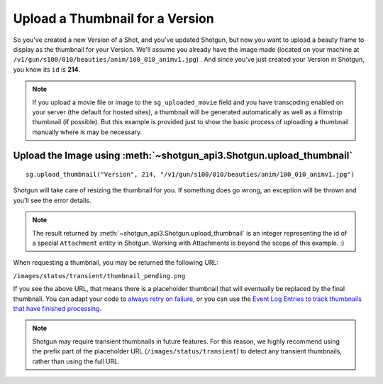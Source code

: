 Upload a Thumbnail for a Version
================================

So you've created a new Version of a Shot, and you've updated Shotgun, but now you want to upload a 
beauty frame to display as the thumbnail for your Version. We'll assume you already have the image 
made (located on your machine at ``/v1/gun/s100/010/beauties/anim/100_010_animv1.jpg``) . And since 
you've just created your Version in Shotgun, you know its ``id`` is **214**.

.. note:: If you upload a movie file or image to the ``sg_uploaded_movie`` field and you have 
    transcoding enabled on your server (the default for hosted sites), a thumbnail will be
    generated automatically as well as a filmstrip thumbnail (if possible). But this example is
    provided just to show the basic process of uploading a thumbnail manually where is may be
    necessary.

Upload the Image using :meth:`~shotgun_api3.Shotgun.upload_thumbnail`
---------------------------------------------------------------------
::

    sg.upload_thumbnail("Version", 214, "/v1/gun/s100/010/beauties/anim/100_010_animv1.jpg")


Shotgun will take care of resizing the thumbnail for you. If something does go wrong, an exception 
will be thrown and you'll see the error details.

.. note:: The result returned by :meth:`~shotgun_api3.Shotgun.upload_thumbnail` is an integer 
    representing the id of a special ``Attachment`` entity in Shotgun. Working with Attachments
    is beyond the scope of this example. :)

.. _example_upload_version_thumbnail_pending:

When requesting a thumbnail, you may be returned the following URL:

``/images/status/transient/thumbnail_pending.png``

If you see the above URL, that means there is a placeholder thumbnail that will eventually be
replaced by the final thumbnail. You can adapt your code to `always retry on failure`__, or you can 
use the `Event Log Entries to track thumbnails that have finished processing`__.

 __ https://developer.shotgunsoftware.com/python-api/reference.html#shotgun_api3.shotgun.Shotgun.share_thumbnail
 __ https://github.com/shotgunsoftware/shotgunEvents/wiki/Technical_Overview#event-log-entries-for-thumbnails

.. note:: Shotgun may require transient thumbnails in future features. For this reason, we highly
	  recommend using the prefix part of the placeholder URL (``/images/status/transient``) to
	  detect any transient thumbnails, rather than using the full URL.
